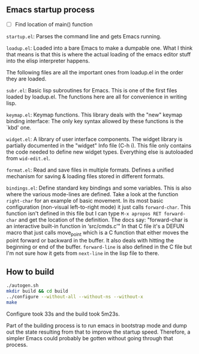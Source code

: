 
** Emacs startup process

- [ ] Find location of main() function

=startup.el=: Parses the command line and gets Emacs running.

=loadup.el=: Loaded into a bare Emacs to make a dumpable one. What I
think that means is that this is where the actual loading of the
emacs editor stuff into the elisp interpreter happens.

The following files are all the important ones from loadup.el in the
order they are loaded.

=subr.el=: Basic lisp subroutines for Emacs. This is one of the first
files loaded by loadup.el. The functions here are all for convenience
in writing lisp.

=keymap.el=: Keymap functions. This library deals with the "new"
keymap binding interface: The only key syntax allowed by these
functions is the `kbd' one.

=widget.el=: A library of user interface components. The widget
library is partially documented in the "widget" Info file (C-h i).
This file only contains the code needed to define new widget types.
Everything else is autoloaded from =wid-edit.el=.

=format.el=: Read and save files in multiple formats. Defines a
unified mechanism for saving & loading files stored in different
formats.

=bindings.el=: Define standard key bindings and some variables. This
is also where the various mode-lines are defined. Take a look at the
function =right-char= for an example of basic movement. In its most
basic configuration (non-visual left-to-right mode) it just calls
=forward-char=. This function isn't defined in this file but I can
type =M-x apropos RET forward-char= and get the location of the
definition. The docs say: "forward-char is an interactive built-in
function in ‘src/cmds.c’" In that C file it's a DEFUN macro that just
calls move_point which is a C function that either moves the point
forward or backward in the buffer. It also deals with hitting the
beginning or end of the buffer. =forward-line= is also defined in the
C file but I'm not sure how it gets from =next-line= in the lisp file
to there.



** How to build

#+begin_src sh
./autogen.sh 
mkdir build && cd build
../configure --without-all --without-ns --without-x
make
#+end_src

Configure took 33s and the build took 5m23s.

Part of the building process is to run emacs in bootstrap mode and
dump out the state resulting from that to improve the startup speed.
Therefore, a simpler Emacs could probably be gotten without going
through that process.

